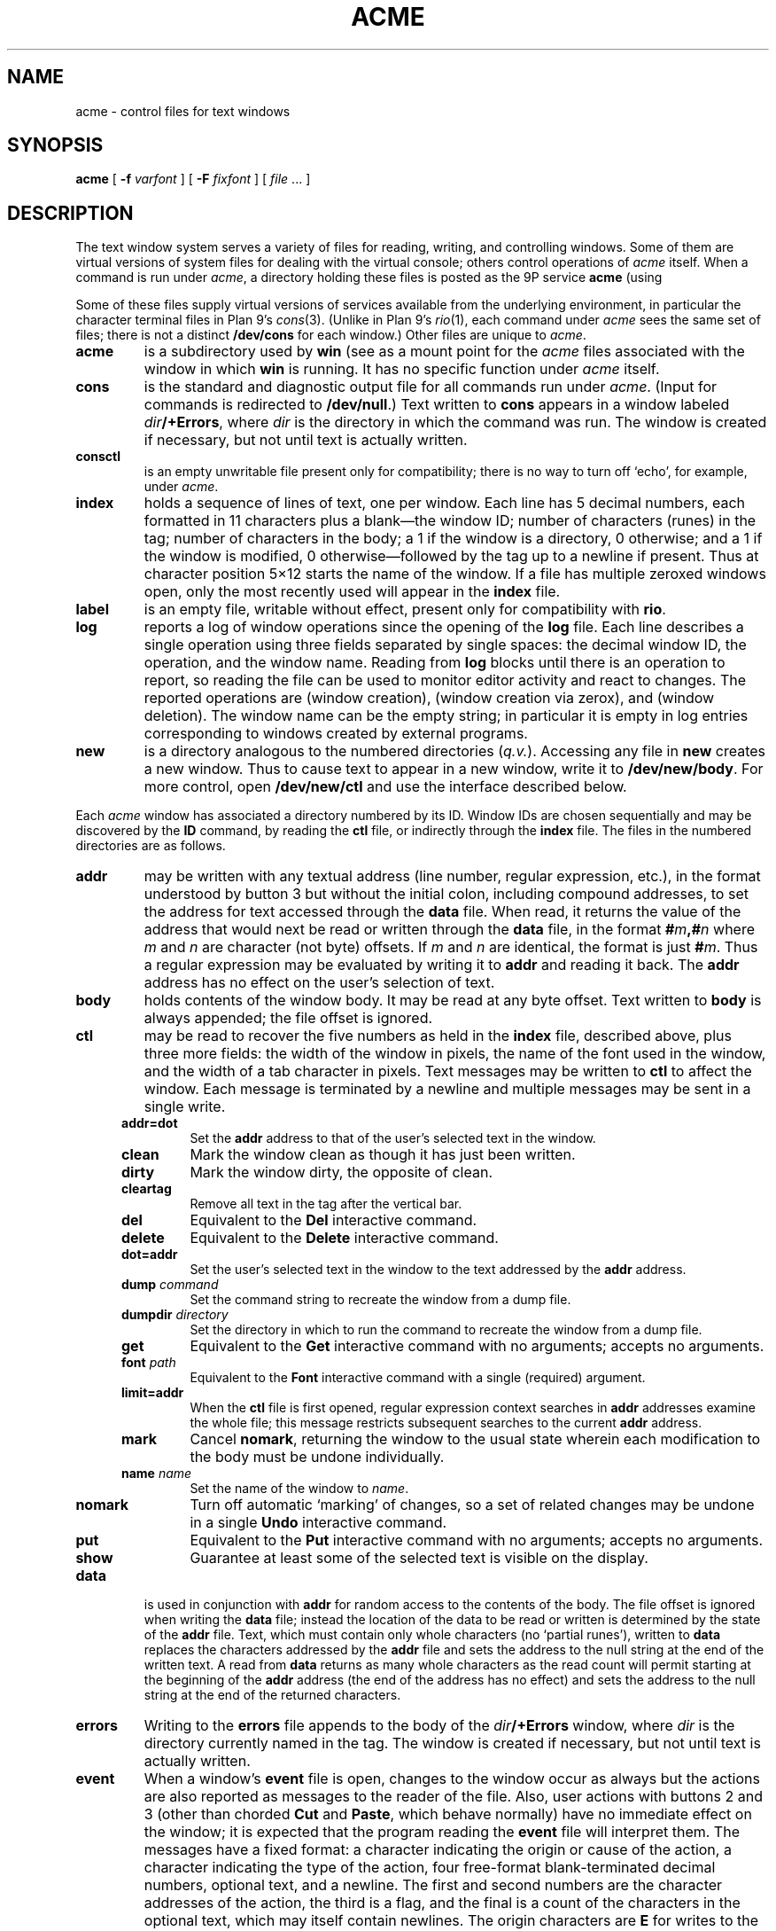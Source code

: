 .TH ACME 4
.SH NAME
acme \- control files for text windows
.SH SYNOPSIS
.B acme
[
.B -f
.I varfont
] [
.B -F
.I fixfont
]
[
.I file
\&... ]
.SH DESCRIPTION
The text window system
.IM acme (1)
serves a variety of files for reading, writing, and controlling
windows.
Some of them are virtual versions of system files for dealing
with the virtual console; others control operations
of
.I acme
itself.
When a command is run under
.IR acme ,
a directory holding these files is posted as the 9P service
.B acme
(using
.IM 9pserve (4) ).
.PP
Some of these files supply virtual versions of services available from the underlying
environment, in particular the character terminal files in Plan 9's
.IR cons (3).
(Unlike in Plan 9's
.IR rio (1),
each command under
.I acme
sees the same set of files; there is not a distinct
.B /dev/cons
for each window.)
Other files are unique to
.IR acme .
.TP
.B acme
is a subdirectory used by
.B win
(see
.IM acme (1) )
as a mount point for the
.I acme
files associated with the window in which
.B win
is running.
It has no specific function under
.I acme
itself.
.TP
.B cons
is the standard and diagnostic output file for all commands
run under
.IR acme .
(Input for commands is redirected to
.BR /dev/null .)
Text written to
.B cons
appears in a window labeled
.IB dir /+Errors\f1,
where
.I dir
is the directory in which the command
was run.
The window is created if necessary, but not until text is actually written.
.TP
.B consctl
is an empty unwritable file present only for compatibility; there is no way
to turn off `echo', for example, under
.IR acme .
.TP
.B index
holds a sequence of lines of text, one per window.  Each line has 5 decimal numbers,
each formatted in 11 characters plus a blank\(emthe window ID;
number of characters (runes) in the tag;
number of characters in the body;
a 1 if the window is a directory, 0 otherwise;
and a 1 if the window is modified, 0
otherwise\(emfollowed by the tag up to a newline if present.
Thus at character position 5×12 starts the name of the window.
If a file has multiple zeroxed windows open,
only the most recently used will appear in the
.B index
file.
.TP
.B label
is an empty file, writable without effect, present only for compatibility with
.BR rio .
.TP
.B log
reports a log of window operations since the opening of the
.B log
file.
Each line describes a single operation using three fields separated by single spaces:
the decimal window ID, the operation, and the window name.
Reading from
.B log
blocks until there is an operation to report, so reading the file
can be used to monitor editor activity and react to changes.
The reported operations are
.L new
(window creation),
.L zerox
(window creation via zerox),
.LR get ,
.LR put ,
and
.LR del
(window deletion).
The window name can be the empty string; in particular it is empty in
.L new
log entries corresponding to windows created by external programs.
.TP
.B new
is a directory analogous to the numbered directories
.RI ( q.v. ).
Accessing any
file in
.B new
creates a new window.  Thus to cause text to appear in a new window,
write it to
.BR /dev/new/body .
For more control, open
.BR /dev/new/ctl
and use the interface described below.
.LP
.PP
Each
.I acme
window has associated a directory numbered by its ID.
Window IDs are chosen sequentially and may be discovered by the
.B ID
command, by
reading the
.B ctl
file, or
indirectly through the
.B index
file.  The files in the numbered directories are as follows.
.TP
.B addr
may be written with any textual address (line number, regular expression, etc.),
in the format understood by button 3 but without the initial colon, including compound addresses,
to set the address for text accessed through the
.B data
file.
When read, it returns the value of the address that would next be read
or written through the
.B data
file, in the format
.BI # m ,# n
where
.I m
and
.I n
are character (not byte) offsets.  If
.I m
and
.I n
are identical, the format is just
.BI # m\f1.
Thus a regular expression may be evaluated by writing it to
.B addr
and reading it back.
The
.B addr
address has no effect on the user's selection of text.
.TP
.B body
holds contents of the window body.  It may be read at any byte offset.
Text written to
.B body
is always appended; the file offset is ignored.
.TP
.B ctl
may be read to recover the five numbers as held in the
.B index
file, described above, plus three more fields: the width of the
window in pixels, the name of the font used in the window,
and the width of a tab character in pixels.
Text messages may be written to
.B ctl
to affect the window.
Each message is terminated by a newline and multiple
messages may be sent in a single write.
.RS .5i
.TF limit=addr
.TP
.B addr=dot
Set the
.B addr
address to that of the user's selected text in the window.
.TP
.B clean
Mark the window clean as though it has just been written.
.TP
.B dirty
Mark the window dirty, the opposite of clean.
.TP
.B cleartag
Remove all text in the tag after the vertical bar.
.TP
.B del
Equivalent to the
.B Del
interactive command.
.TP
.B delete
Equivalent to the
.B Delete
interactive command.
.TP
.B dot=addr
Set the user's selected text in the window to the text addressed by the
.B addr
address.
.TP
.BI dump " command
Set the command string to recreate the window from a dump file.
.TP
.BI dumpdir " directory
Set the directory in which to run the command to recreate the window from a dump file.
.TP
.B get
Equivalent to the
.B Get
interactive command with no arguments; accepts no arguments.
.TP
.BI font " path
Equivalent to the
.B Font
interactive command with a single (required) argument.
.TP
.B limit=addr
When the
.B ctl
file is first opened, regular expression context searches in
.B addr
addresses examine the whole file; this message restricts subsequent
searches to the current
.B addr
address.
.TP
.B mark
Cancel
.BR nomark ,
returning the window to the usual state wherein each modification to the
body must be undone individually.
.TP
.BI name " name
Set the name of the window to
.IR name .
.TP
.B nomark
Turn off automatic `marking' of changes, so a set of related changes
may be undone in a single
.B Undo
interactive command.
.TP
.B put
Equivalent to the
.B Put
interactive command with no arguments; accepts no arguments.
.TP
.B show
Guarantee at least some of the selected text is visible on the display.
.RE
.PD
.TP
.B data
is used in conjunction with
.B addr
for random access to the contents of the body.
The file offset is ignored when writing the
.B data
file; instead the location of the data to be read or written is determined by the state of the
.B addr
file.
Text, which must contain only whole characters (no `partial runes'),
written to
.B data
replaces the characters addressed by the
.B addr
file and sets the address to the null string at the end of the written text.
A read from
.B data
returns as many whole characters as the read count will permit starting
at the beginning of the
.B addr
address (the end of the address has no effect)
and sets the address to the null string at the end of the returned
characters.
.TP
.B errors
Writing to the
.B errors
file appends to the body of the
.IB dir /+Errors
window, where
.I dir
is the directory currently named in the tag.
The window is created if necessary,
but not until text is actually written.
.TP
.B event
When a window's
.B event
file is open, changes to the window occur as always but the
actions are also reported as
messages to the reader of the file.  Also, user actions with buttons 2 and 3
(other than chorded
.B Cut
and
.BR Paste ,
which behave normally) have no immediate effect on the window;
it is expected that the program reading the
.B event
file will interpret them.
The messages have a fixed format:
a character indicating the origin or cause of the action,
a character indicating the type of the action,
four free-format blank-terminated decimal numbers,
optional text, and a newline.
The first and second numbers are the character addresses of the action,
the third is a flag,
and the final is a count of the characters in the optional text, which
may itself contain newlines.
The origin characters are
.B E
for writes to the
.B body
or
.B tag
file,
.B F
for actions through the window's other files,
.B K
for the keyboard, and
.B M
for the mouse.
The type characters are
.B D
for text deleted from the body,
.B d
for text deleted from the tag,
.B I
for text inserted to the body,
.B i
for text inserted to the tag,
.B L
for a button 3 action in the body,
.B l
for a button 3 action in the tag,
.B X
for a button 2 action in the body, and
.B x
for a button 2 action in the tag.
.IP
If the relevant text has less than 256 characters, it is included in the message;
otherwise it is elided, the fourth number is 0, and the program must read
it from the
.B data
file if needed.  No text is sent on a
.B D
or
.B d
message.
.IP
For
.BR D ,
.BR d ,
.BR I ,
and
.BR i
the flag is always zero.
For
.BR X
and
.BR x ,
the flag is a bitwise OR (reported decimally) of the following:
1 if the text indicated is recognized as an
.I acme
built-in command;
2 if the text indicated is a null string that has a non-null expansion;
if so, another complete message will follow describing the expansion
exactly as if it had been indicated explicitly (its flag will always be 0);
8 if the command has an extra (chorded) argument; if so,
two more complete messages will follow reporting the argument (with
all numbers 0 except the character count) and where it originated, in the form of
a fully-qualified button 3 style address.
.IP
For
.B L
and
.BR l ,
the flag is the bitwise OR of the following:
1 if
.I acme
can interpret the action without loading a new file;
2 if a second (post-expansion) message follows, analogous to that with
.B X
messages;
4 if the text is a file or window name (perhaps with address) rather than
plain literal text.
.IP
For messages with the 1 bit on in the flag,
writing the message back to the
.B event
file, but with the flag, count, and text omitted,
will cause the action to be applied to the file exactly as it would
have been if the
.B event
file had not been open.
.TP
.B tag
holds contents of the window tag.  It may be read at any byte offset.
Text written to
.B tag
is always appended; the file offset is ignored.
.TP
.B xdata
The
.B xdata
file like
.B data
except that reads stop at the end address.
.SH SOURCE
.B \*9/src/cmd/acme
.SH SEE ALSO
.IM rio (1) ,
.IM acme (1)
